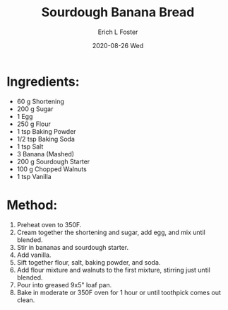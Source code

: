 #+TITLE:       Sourdough Banana Bread
#+AUTHOR:      Erich L Foster
#+EMAIL:       erichlf AT gmail DOT com
#+DATE:        2020-08-26 Wed
#+URI:         /Recipes/Dessert/SourdoughBananaBread
#+KEYWORDS:    dessert, sourdough, bread
#+TAGS:        :dessert:sourdough:bread:
#+LANGUAGE:    en
#+OPTIONS:     H:3 num:nil toc:nil \n:nil ::t |:t ^:nil -:nil f:t *:t <:t
#+DESCRIPTION: Sourdough Banana Bread
* Ingredients:
- 60 g Shortening
- 200 g Sugar
- 1 Egg
- 250 g Flour
- 1 tsp Baking Powder
- 1/2 tsp Baking Soda
- 1 tsp Salt
- 3 Banana (Mashed)
- 200 g Sourdough Starter
- 100 g Chopped Walnuts
- 1 tsp Vanilla

* Method:
1. Preheat oven to 350F.
2. Cream together the shortening and sugar, add egg, and mix until blended.
3. Stir in bananas and sourdough starter.
4. Add vanilla.
5. Sift together flour, salt, baking powder, and soda.
6. Add flour mixture and walnuts to the first mixture, stirring just until blended.
7. Pour into greased 9x5" loaf pan.
8. Bake in moderate or 350F oven for 1 hour or until toothpick comes out clean.
